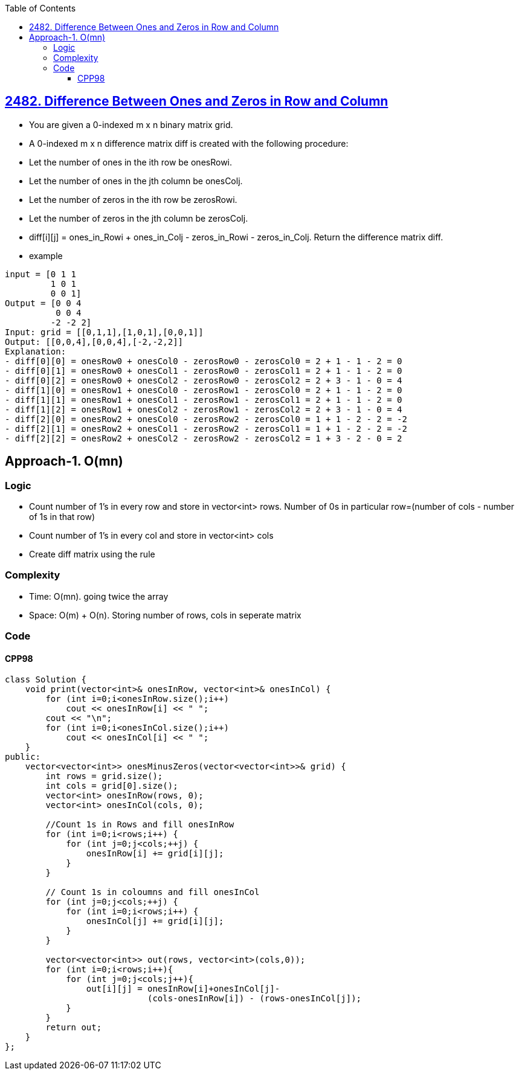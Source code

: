 :toc:
:toclevels: 6

== link:https://leetcode.com/problems/difference-between-ones-and-zeros-in-row-and-column/[2482. Difference Between Ones and Zeros in Row and Column]
* You are given a 0-indexed m x n binary matrix grid.
* A 0-indexed m x n difference matrix diff is created with the following procedure:
* Let the number of ones in the ith row be onesRowi.
* Let the number of ones in the jth column be onesColj.
* Let the number of zeros in the ith row be zerosRowi.
* Let the number of zeros in the jth column be zerosColj.
* diff[i][j] = ones_in_Rowi + ones_in_Colj - zeros_in_Rowi - zeros_in_Colj. Return the difference matrix diff.
* example
```c
input = [0 1 1
         1 0 1
         0 0 1]
Output = [0 0 4
          0 0 4
         -2 -2 2]
Input: grid = [[0,1,1],[1,0,1],[0,0,1]]
Output: [[0,0,4],[0,0,4],[-2,-2,2]]
Explanation:
- diff[0][0] = onesRow0 + onesCol0 - zerosRow0 - zerosCol0 = 2 + 1 - 1 - 2 = 0 
- diff[0][1] = onesRow0 + onesCol1 - zerosRow0 - zerosCol1 = 2 + 1 - 1 - 2 = 0 
- diff[0][2] = onesRow0 + onesCol2 - zerosRow0 - zerosCol2 = 2 + 3 - 1 - 0 = 4 
- diff[1][0] = onesRow1 + onesCol0 - zerosRow1 - zerosCol0 = 2 + 1 - 1 - 2 = 0 
- diff[1][1] = onesRow1 + onesCol1 - zerosRow1 - zerosCol1 = 2 + 1 - 1 - 2 = 0 
- diff[1][2] = onesRow1 + onesCol2 - zerosRow1 - zerosCol2 = 2 + 3 - 1 - 0 = 4 
- diff[2][0] = onesRow2 + onesCol0 - zerosRow2 - zerosCol0 = 1 + 1 - 2 - 2 = -2
- diff[2][1] = onesRow2 + onesCol1 - zerosRow2 - zerosCol1 = 1 + 1 - 2 - 2 = -2
- diff[2][2] = onesRow2 + onesCol2 - zerosRow2 - zerosCol2 = 1 + 3 - 2 - 0 = 2
```

== Approach-1. O(mn)
=== Logic
* Count number of 1's in every row and store in vector<int> rows. Number of 0s in particular row=(number of cols - number of 1s in that row)
* Count number of 1's in every col and store in vector<int> cols
* Create diff matrix using the rule

=== Complexity
* Time: O(mn). going twice the array
* Space: O(m) + O(n). Storing number of rows, cols in seperate matrix

=== Code
==== CPP98
```cpp
class Solution {
    void print(vector<int>& onesInRow, vector<int>& onesInCol) {
        for (int i=0;i<onesInRow.size();i++)
            cout << onesInRow[i] << " ";
        cout << "\n";
        for (int i=0;i<onesInCol.size();i++)
            cout << onesInCol[i] << " ";
    }
public:
    vector<vector<int>> onesMinusZeros(vector<vector<int>>& grid) {
        int rows = grid.size();
        int cols = grid[0].size();
        vector<int> onesInRow(rows, 0);
        vector<int> onesInCol(cols, 0);

        //Count 1s in Rows and fill onesInRow
        for (int i=0;i<rows;i++) {
            for (int j=0;j<cols;++j) {
                onesInRow[i] += grid[i][j];
            }
        }

        // Count 1s in coloumns and fill onesInCol
        for (int j=0;j<cols;++j) {
            for (int i=0;i<rows;i++) {
                onesInCol[j] += grid[i][j];
            }
        }

        vector<vector<int>> out(rows, vector<int>(cols,0));
        for (int i=0;i<rows;i++){
            for (int j=0;j<cols;j++){
                out[i][j] = onesInRow[i]+onesInCol[j]-
                            (cols-onesInRow[i]) - (rows-onesInCol[j]);
            }
        }
        return out;
    }
};
```
 
